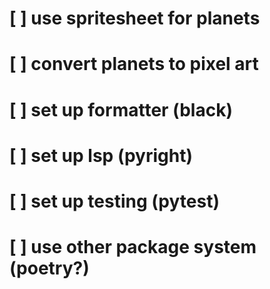 * [ ] use spritesheet for planets
* [ ] convert planets to pixel art
* [ ] set up formatter (black)
* [ ] set up lsp (pyright)
* [ ] set up testing (pytest)
* [ ] use other package system (poetry?)
